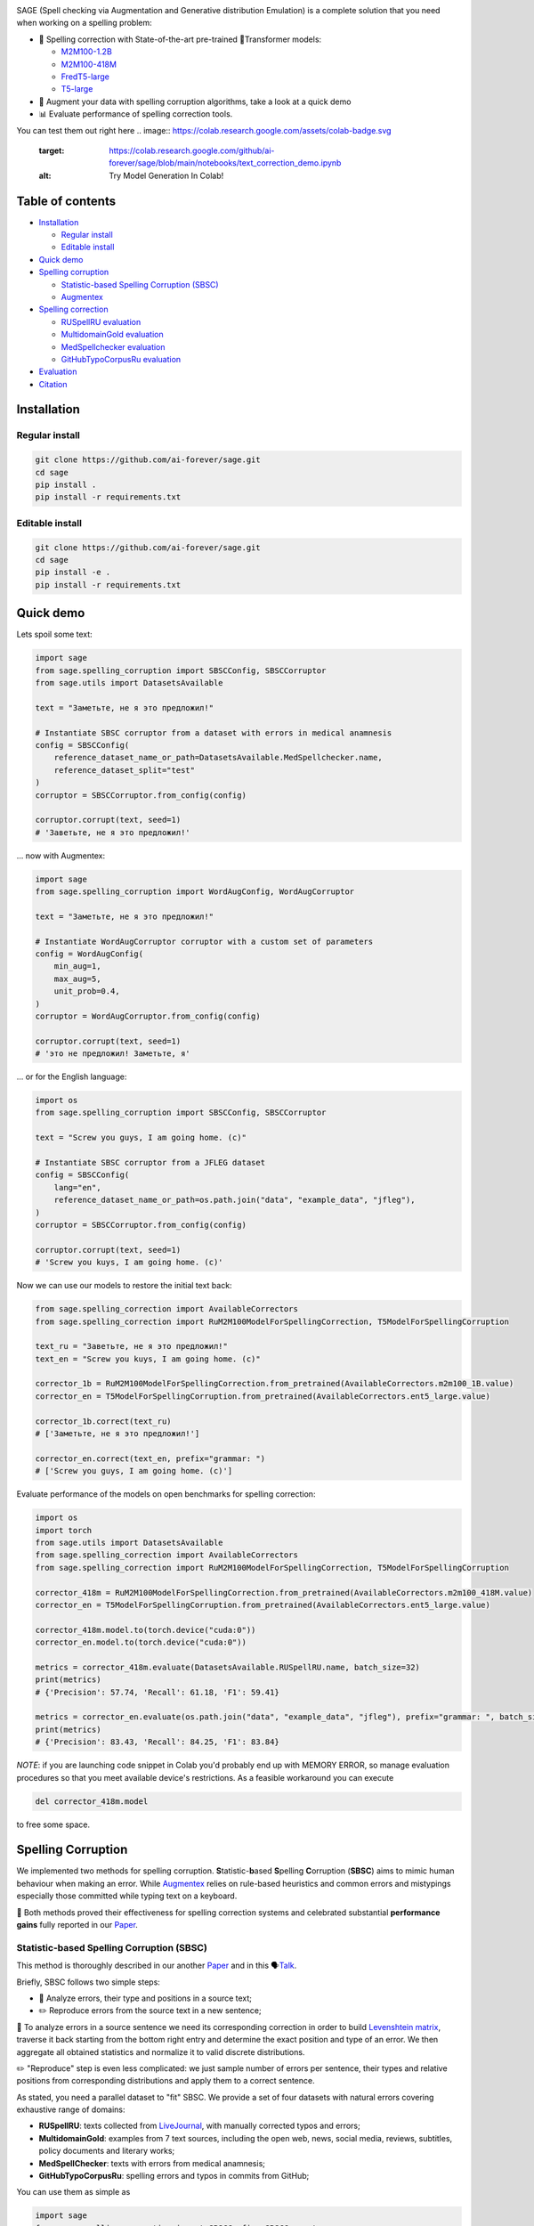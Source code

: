 .. role:: raw-html-m2r(raw)
   :format: html

.. image:: images/sage-black.svg
   :align: center


.. raw:: html

   <p align="center">
       <a href="https://opensource.org/licenses/MIT">
       <img alt="License" src="https://img.shields.io/badge/License-MIT-yellow.svg">
       </a>
       <a href="https://github.com/ai-forever/sage/releases">
       <img alt="Release" src="https://img.shields.io/badge/release-v1.0.0-blue">
       </a>
       <a href="https://arxiv.org/abs/2308.09435">
       <img alt="Paper" src="https://img.shields.io/badge/arXiv-2308.09435-red">
       </a>

   </p>



.. raw:: html

   <h2 align="center">
       <p> Spelling correction, corruption and evaluation for multiple languages
   </p>
   </h2>



.. raw:: html

   <div align="center">
     <h4>
       <a href="#installation">Install</a> |
       <a href="#spelling-correction">Models</a> |
       <a href="#evaluation">Evaluation</a> |
       <a href="#statistic-based-spelling-corruption-sbsc">SBSC</a> |
       <a href="#augmentex">Augmentex</a> |
       <a href="#citation">Papers</a>
     </h4>
   </div>


SAGE (Spell checking via Augmentation and Generative distribution Emulation) is 
a complete solution that you need when working on a spelling problem:

* 💯 Spelling correction with State-of-the-art pre-trained 🤗Transformer models:

  * `M2M100-1.2B <https://huggingface.co/ai-forever/RuM2M100-1.2B>`_
  * `M2M100-418M <https://huggingface.co/ai-forever/RuM2M100-418M>`_
  * `FredT5-large <https://huggingface.co/ai-forever/FRED-T5-large-spell>`_
  * `T5-large <https://huggingface.co/ai-forever/T5-large-spell>`_

* 🧩 Augment your data with spelling corruption algorithms, take a look at a quick demo
* 📊 Evaluate performance of spelling correction tools.

You can test them out right here
.. image:: https://colab.research.google.com/assets/colab-badge.svg
   :target: https://colab.research.google.com/github/ai-forever/sage/blob/main/notebooks/text_correction_demo.ipynb
   :alt: Try Model Generation In Colab!

.. image:: https://colab.research.google.com/assets/colab-badge.svg
   :target: https://colab.research.google.com/github/ai-forever/sage/blob/main/notebooks/text_corruption_demo.ipynb
   :alt: Try Model Generation In Colab!

Table of contents
-----------------


* `Installation <#installation>`_

  * `Regular install <#regular-install>`_
  * `Editable install <#editable-install>`_

* `Quick demo <#quick-demo>`_
* `Spelling corruption <#spelling-corruption>`_

  * `Statistic-based Spelling Corruption (SBSC) <#statistic-based-spelling-corruption-sbsc>`_
  * `Augmentex <#augmentex>`_

* `Spelling correction <#spelling-correction>`_

  * `RUSpellRU evaluation <#ruspellru-evaluation>`_
  * `MultidomainGold evaluation <#multidomaingold-evaluation>`_
  * `MedSpellchecker evaluation <#medspellchecker-evaluation>`_
  * `GitHubTypoCorpusRu evaluation <#githubtypocorpusru-evaluation>`_

* `Evaluation <#evaluation>`_
* `Citation <#citation>`_

Installation
------------

Regular install
^^^^^^^^^^^^^^^

.. code-block:: commandline

   git clone https://github.com/ai-forever/sage.git
   cd sage
   pip install .
   pip install -r requirements.txt

Editable install
^^^^^^^^^^^^^^^^

.. code-block:: commandline

   git clone https://github.com/ai-forever/sage.git
   cd sage
   pip install -e .
   pip install -r requirements.txt

Quick demo
----------

Lets spoil some text:

.. code-block:: python

   import sage
   from sage.spelling_corruption import SBSCConfig, SBSCCorruptor
   from sage.utils import DatasetsAvailable

   text = "Заметьте, не я это предложил!"

   # Instantiate SBSC corruptor from a dataset with errors in medical anamnesis
   config = SBSCConfig(
       reference_dataset_name_or_path=DatasetsAvailable.MedSpellchecker.name,
       reference_dataset_split="test"
   )
   corruptor = SBSCCorruptor.from_config(config)

   corruptor.corrupt(text, seed=1)
   # 'Заветьте, не я это предложил!'

... now with Augmentex:

.. code-block:: python

   import sage
   from sage.spelling_corruption import WordAugConfig, WordAugCorruptor

   text = "Заметьте, не я это предложил!"

   # Instantiate WordAugCorruptor corruptor with a custom set of parameters
   config = WordAugConfig(
       min_aug=1,
       max_aug=5,
       unit_prob=0.4,
   )
   corruptor = WordAugCorruptor.from_config(config)

   corruptor.corrupt(text, seed=1)
   # 'это не предложил! Заметьте, я'

... or for the English language:

.. code-block:: python

   import os
   from sage.spelling_corruption import SBSCConfig, SBSCCorruptor

   text = "Screw you guys, I am going home. (c)"

   # Instantiate SBSC corruptor from a JFLEG dataset
   config = SBSCConfig(
       lang="en",
       reference_dataset_name_or_path=os.path.join("data", "example_data", "jfleg"),
   )
   corruptor = SBSCCorruptor.from_config(config)

   corruptor.corrupt(text, seed=1)
   # 'Screw you kuys, I am going home. (c)'

Now we can use our models to restore the initial text back:

.. code-block:: python

   from sage.spelling_correction import AvailableCorrectors
   from sage.spelling_correction import RuM2M100ModelForSpellingCorrection, T5ModelForSpellingCorruption

   text_ru = "Заветьте, не я это предложил!"
   text_en = "Screw you kuys, I am going home. (c)"

   corrector_1b = RuM2M100ModelForSpellingCorrection.from_pretrained(AvailableCorrectors.m2m100_1B.value)
   corrector_en = T5ModelForSpellingCorruption.from_pretrained(AvailableCorrectors.ent5_large.value)

   corrector_1b.correct(text_ru)
   # ['Заметьте, не я это предложил!']

   corrector_en.correct(text_en, prefix="grammar: ")
   # ['Screw you guys, I am going home. (c)']

Evaluate performance of the models on open benchmarks for spelling correction:

.. code-block:: python

   import os
   import torch
   from sage.utils import DatasetsAvailable
   from sage.spelling_correction import AvailableCorrectors
   from sage.spelling_correction import RuM2M100ModelForSpellingCorrection, T5ModelForSpellingCorruption

   corrector_418m = RuM2M100ModelForSpellingCorrection.from_pretrained(AvailableCorrectors.m2m100_418M.value)
   corrector_en = T5ModelForSpellingCorruption.from_pretrained(AvailableCorrectors.ent5_large.value)

   corrector_418m.model.to(torch.device("cuda:0"))
   corrector_en.model.to(torch.device("cuda:0"))

   metrics = corrector_418m.evaluate(DatasetsAvailable.RUSpellRU.name, batch_size=32)
   print(metrics)
   # {'Precision': 57.74, 'Recall': 61.18, 'F1': 59.41}

   metrics = corrector_en.evaluate(os.path.join("data", "example_data", "jfleg"), prefix="grammar: ", batch_size=32)
   print(metrics)
   # {'Precision': 83.43, 'Recall': 84.25, 'F1': 83.84}

*NOTE*\ : if you are launching code snippet in Colab you'd probably end up with MEMORY ERROR, so manage evaluation 
procedures so that you meet available device's restrictions. As a feasible workaround you can execute 

.. code-block:: python

   del corrector_418m.model

to free some space. 

Spelling Corruption
-------------------

We implemented two methods for spelling corruption. **S**\ tatistic-\ **b**\ ased **S**\ pelling **C**\ orruption (\ **SBSC**\ ) aims 
to mimic human behaviour when making an error. While `Augmentex <#augmentex>`_ relies on rule-based heuristics and common
errors and mistypings especially those committed while typing text on a keyboard. 

🚀 Both methods proved their effectiveness for spelling correction systems and celebrated substantial **performance gains**
fully reported in our `Paper <https://arxiv.org/abs/2308.09435>`_.

Statistic-based Spelling Corruption (SBSC)
^^^^^^^^^^^^^^^^^^^^^^^^^^^^^^^^^^^^^^^^^^

This method is thoroughly described in our another `Paper <https://www.dialog-21.ru/media/5914/martynovnplusetal056.pdf>`_ 
and in this 🗣️\ `Talk <https://youtu.be/yFfkV0Qjuu0?si=XmKfocCSLnKihxS_>`_. 

Briefly, SBSC follows two simple steps:


* 🧠 Analyze errors, their type and positions in a source text;
* ✏️ Reproduce errors from the source text in a new sentence;

🧠 To analyze errors in a source sentence we need its corresponding correction in order to build 
`Levenshtein matrix <https://en.wikipedia.org/wiki/Levenshtein_distance>`_\ , traverse it back starting from the 
bottom right entry and determine the exact position and type of an error. We then aggregate all obtained statistics and 
normalize it to valid discrete distributions. 

✏️ "Reproduce" step is even less complicated: we just sample number of errors per sentence, their types and relative
positions from corresponding distributions and apply them to a correct sentence.

As stated, you need a parallel dataset to "fit" SBSC. We provide a set of four datasets with natural errors covering
exhaustive range of domains:


* **RUSpellRU**\ : texts collected from `LiveJournal <https://www.livejournal.com/media>`_\ , with manually corrected typos and errors;
* **MultidomainGold**\ : examples from 7 text sources, including the open web, news, social media, reviews, subtitles, policy documents and literary works;
* **MedSpellChecker**\ : texts with errors from medical anamnesis;
* **GitHubTypoCorpusRu**\ : spelling errors and typos in commits from GitHub;

You can use them as simple as

.. code-block:: python

   import sage
   from sage.spelling_corruption import SBSCConfig, SBSCCorruptor
   from sage.utils import DatasetsAvailable

   # Instantiate SBSC corruptor from a dataset with errors in medical anamnesis
   config = SBSCConfig(
       reference_dataset_name_or_path=DatasetsAvailable.MedSpellchecker.name,
       reference_dataset_split="test"
   )
   corruptor = SBSCCorruptor.from_config(config)

... or you can initialize your SBSC from locally stored dataset:
.. code-block:: python

   import os
   from sage.spelling_corruption import SBSCConfig, SBSCCorruptor

   # Instantiate SBSC corruptor from a JFLEG dataset
   config = SBSCConfig(
       lang="en",
       reference_dataset_name_or_path=os.path.join("data", "example_data", "jfleg"),
   )
   corruptor = SBSCCorruptor.from_config(config)

✅ To check how good SBSC actually approximates original errors, you can plot side-by-side graphs of original and 
synthetically generated distributions:

:raw-html-m2r:`<p align="center">`
    :raw-html-m2r:`<br>`
    :raw-html-m2r:`<img src="images/ruspellru_side_by_side.jpg" width="400" style="float:center; padding-right:60px"/>` 
    :raw-html-m2r:`<img src="images/bea60k_side_by_side.jpg" width="400" style="float:center; padding-left:60px"/>`
    :raw-html-m2r:`<br>`


.. raw:: html

   <p>



To access these graphs you can simply

.. code-block:: python

   from sage.utils import load_available_dataset_from_hf, draw_and_save_errors_distributions_comparison_charts
   from sage.spelling_corruption.sbsc.labeler import process_mistypings
   from sage.spelling_corruption import SBSCCorruptor

   sources, corrections = load_available_dataset_from_hf("RUSpellRU", for_labeler=True, split="train")
   ruspellru_stats, ruspellru_confusion_matrix, ruspellru_typos_cnt = process_mistypings(sources, corrections)

   corruptor = SBSCCorruptor.from_default_config()
   spoiled_sentences = corruptor.batch_corrupt(corrections)

   sbsc_stats, sbsc_confusion_matrix, sbsc_typos_cnt = process_mistypings(spoiled_sentences, corrections)

   draw_and_save_errors_distributions_comparison_charts(
       actual_typos_cnt = sbsc_typos_cnt,
       reference_typos_cnt=ruspellru_typos_cnt,
       actual_stats=sbsc_stats,
       reference_stats=ruspellru_stats,
       path_to_save="ruspellru_sbsc.jpg"
   )

Augmentex
^^^^^^^^^

Augmentex introduces rule-based and common statistic (empowered by `KartaSlov <https://kartaslov.ru>`_ project) 
approach to insert errors in text. It is fully described again in the `Paper <https://www.dialog-21.ru/media/5914/martynovnplusetal056.pdf>`_
and in this 🗣️\ `Talk <https://youtu.be/yFfkV0Qjuu0?si=XmKfocCSLnKihxS_>`_.

🖇️ Augmentex allows you to operate on two levels of granularity when it comes to text corruption and offers you sets of 
specific methods suited for particular level:


* **Word level**\ :

  * *replace* - replace a random word with its incorrect counterpart;
  * *delete* - delete random word;
  * *swap* - swap two random words;
  * *stopword* - add random words from stop-list;
  * *reverse* - change a case of the first letter of a random word;

* **Character level**\ :

  * *shift* - randomly swaps upper / lower case in a string;
  * *orfo* - substitute correct characters with their common incorrect counterparts;
  * *typo* - substitute correct characters as if they are mistyped on a keyboard;
  * *delete* - delete random character;
  * *multiply* - multiply random character;
  * *swap* - swap two adjacent characters;
  * *insert* - insert random character;

To access Augmentex you only need these few manipulations:

.. code-block:: python

   from sage.spelling_corruption import CharAugConfig, CharAugCorruptor

   config = CharAugConfig(
       unit_prob=0.3, # proportion of characters that is going to undergo edits
       min_aug=1, # minimum number of edits
       max_aug=5, # maximum number of edits 
       mult_num=3 # `multiply` edit
   )
   corruptor = CharAugCorruptor.from_config(config)

... or like this:

.. code-block:: python

   from sage.spelling_corruption import WordAugConfig, WordAugCorruptor

   config = WordAugConfig(
       unit_prob=0.4, # proportion of characters that is going to undergo edits
       min_aug=1, # minimum number of edits
       max_aug=5, # maximum number of edits 
   )
   corruptor = WordAugCorruptor.from_config(config)

Augmentex has been created by our fellow team, the project has its own `repo <https://github.com/ai-forever/augmentex>`_\ , do not forget to take a look! 

Spelling Correction
-------------------

Our methodology for obtaining model with optimal performance on spellchecking task is thoroughly described in our
`Paper <https://arxiv.org/abs/2308.09435>`_. And the algorithm is simple and generally consists of two steps:


* Pre-train model on extensive parallel corpus with synthetically generated errors;
* Fine-tune on combinations of available datasets for spelling correction with "human-made" errors;

We use `Augmentex <#augmentex>`_ and `SBSC <#statistic-based-spelling-corruption-sbsc>`_ for both generating large synthetic corpora and augmenting datasets with natural errors. 
We release 4 pre-trains of our models.

We've 3 🤗Transformer models for Russian 🇷🇺:


* `M2M100-1.2B <https://huggingface.co/ai-forever/RuM2M100-1.2B>`_
* `M2M100-418M <https://huggingface.co/ai-forever/RuM2M100-418M>`_
* `FredT5-large <https://huggingface.co/ai-forever/FRED-T5-large-spell>`_

And one model for English 🇬🇧:


* `T5-large <https://huggingface.co/ai-forever/T5-large-spell>`_

Models for the Russian language have been pre-trained on combination of Russian Wikipedia and videos transcriptions with 
artificial errors generated by `SBSC <#statistic-based-spelling-corruption-sbsc>`_ on statistics gathered from train split of `RUSpellRU <https://huggingface.co/datasets/ai-forever/spellcheck_benchmark>`_. 
T5 for English trained on mixture of English Wikipedia articles and news posts with synthetic errors inserted by `SBSC <#statistic-based-spelling-corruption-sbsc>`_ fitted on statistics from 5k subsample
of `BEA60k <https://github.com/neuspell/neuspell/tree/master>`_.

📚 We also validate our pre-trains for Russian on all available datasets with "human-made" errors:


* **RUSpellRU**\ : texts collected from `LiveJournal <https://www.livejournal.com/media>`_\ , with manually corrected typos and errors;
* **MultidomainGold**\ : examples from 7 text sources, including the open web, news, social media, reviews, subtitles, policy documents and literary works;
* **MedSpellChecker**\ : texts with errors from medical anamnesis;
* **GitHubTypoCorpusRu**\ : spelling errors and typos in commits from GitHub;

📈 Here we report evaluation of some setups:


* Zero-shot evaluation of pre-trained (\ **Pre-train**\ ) checkpoints, which we publicly release;
* Additional fine-tuning (\ **Pre-train + fine-tune**\ ) on the target dataset;

Full list of setups and corresponding performances are in the `Paper <https://arxiv.org/abs/2308.09435>`_.

*NOTE:* **MedSpellChecker** and **GitHubTypoCorpusRu** do not have train split, so their performance on 
**Pre-train + fine-tune** setup is reported as a result of fine-tuning on combination of **RUSpellRU** and **MultidomainGold**
datasets.


All the mentioned datasets are available as HuggingFace datasets `here <https://huggingface.co/datasets/ai-forever/spellcheck_benchmark>`_ and through the API of our library: 

.. code-block:: python

   from sage.utils import load_available_dataset_from_hf, DatasetsAvailable

   print([dataset.name for dataset in DatasetsAvailable])
   # ['MultidomainGold', 'RUSpellRU', 'MedSpellchecker', 'GitHubTypoCorpusRu']

   gold_dataset = load_available_dataset_from_hf(DatasetsAvailable.MultidomainGold.name, for_labeler=False)
   print(len(gold_dataset))
   # 7678

   sources, corrections = load_available_dataset_from_hf(DatasetsAvailable.RUSpellRU.name, for_labeler=True, split="train")
   print(len(sources), len(corrections))
   # 2000 2000

Evaluation
----------

We also provide functionality to evaluate the performance of spelling correction systems and rank them. 

🎯 Here is what you get and how you can interpret these:


* **Precision**\ : one minus share of unnecessary amendments; 
* **Recall**\ : proportion of expected corrections;
* **F1**\ : famous geometric mean of aforementioned two;

You can obtain these metrics simply by

.. code-block:: python

   from sage.evaluation import evaluation
   from sage.utils import DatasetsAvailable, load_available_dataset_from_hf

   sources, corrections = load_available_dataset_from_hf(DatasetsAvailable.RUSpellRU.name, for_labeler=True, split="test")
   metrics = evaluation(sources, corrections, corrections)
   print(metrics)
   # {'Precision': 100.0, 'Recall': 100.0, 'F1': 100.0}

... or by directly assessing the model:
.. code-block:: python

   import torch
   from sage.spelling_correction import AvailableCorrectors, RuM2M100ModelForSpellingCorrection, T5ModelForSpellingCorruption
   from sage.utils import DatasetsAvailable

   corrector = RuM2M100ModelForSpellingCorrection.from_pretrained(AvailableCorrectors.m2m100_418M.value)
   corrector.model.to(torch.device("cuda:0"))

   metrics = corrector.evaluate(DatasetsAvailable.MultidomainGold.name, batch_size=16)
   print(metrics)
   # {'Precision': 32.82, 'Recall': 57.69, 'F1': 41.84}

   corrector = T5ModelForSpellingCorruption.from_pretrained(AvailableCorrectors.ent5_large.value)
   corrector.model.to(torch.device("cuda:0"))

   metrics = corrector.evaluate("../data/example_data/jfleg/", batch_size=32, prefix="grammar: ")
   print(metrics)
   # {'Precision': 83.43, 'Recall': 84.25, 'F1': 83.84}

📌 Credit for evaluation script goes to Aleksei Sorokin and his notable `work <https://www.dialog-21.ru/media/3427/sorokinaaetal.pdf>`_ 
in proceedings of `SpellRueval <https://www.dialog-21.ru/evaluation/2016/spelling_correction/>`_. 

Citation
--------

If you want to know more about our work take a look at these publications:

💥 Our first `Paper <https://arxiv.org/abs/2308.09435>`_ provides a thorough description of the methodology used to obtain SOTA 
models for spelling corrections as well the comprehensive reports of all experiments that have been carried out. 

💫 While our Dialogue-2023 `Paper <https://www.dialog-21.ru/media/5914/martynovnplusetal056.pdf>`_ focuses on exploiting 
resources for the task of spelling correction and procedures on obtaining high-quality parallel corpuses. 

.. code-block::

   @misc{martynov2023methodology,
         title={A Methodology for Generative Spelling Correction
   via Natural Spelling Errors Emulation across Multiple Domains and Languages}, 
         author={Nikita Martynov and Mark Baushenko and Anastasia Kozlova and
   Katerina Kolomeytseva and Aleksandr Abramov and Alena Fenogenova},
         year={2023},
         eprint={2308.09435},
         archivePrefix={arXiv},
         primaryClass={cs.CL}
   }

   @inproceedings{martynov2023augmentation,
     title={Augmentation methods for spelling corruptions},
     author={Martynov, Nikita and Baushenko, Mark and Abramov, Alexander and Fenogenova, Alena},
     booktitle={Proceedings of the International Conference “Dialogue},
     volume={2023},
     year={2023}
   }

📌 Feel free to ask any questions regarding our work at corresponding point of contact:

*nikita.martynov.98@list.ru*
